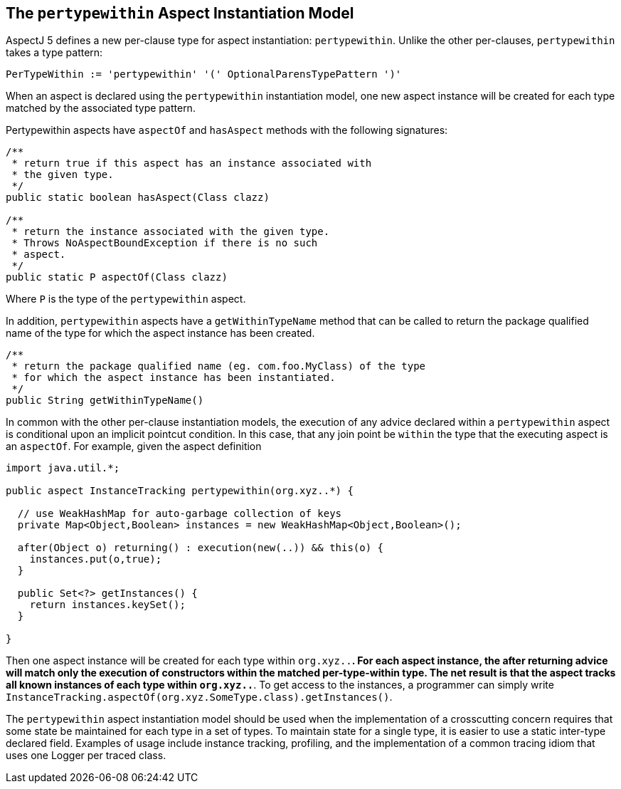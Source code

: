 [[pertypewithin]]
== The `pertypewithin` Aspect Instantiation Model

AspectJ 5 defines a new per-clause type for aspect instantiation:
`pertypewithin`. Unlike the other per-clauses, `pertypewithin` takes a
type pattern:

[source, text]
....
PerTypeWithin := 'pertypewithin' '(' OptionalParensTypePattern ')'
....

When an aspect is declared using the `pertypewithin` instantiation
model, one new aspect instance will be created for each type matched by
the associated type pattern.

Pertypewithin aspects have `aspectOf` and `hasAspect` methods with the
following signatures:

[source, java]
....
/**
 * return true if this aspect has an instance associated with
 * the given type.
 */
public static boolean hasAspect(Class clazz)

/**
 * return the instance associated with the given type.
 * Throws NoAspectBoundException if there is no such
 * aspect.
 */
public static P aspectOf(Class clazz)
....

Where `P` is the type of the `pertypewithin` aspect.

In addition, `pertypewithin` aspects have a `getWithinTypeName` method
that can be called to return the package qualified name of the type for
which the aspect instance has been created.

[source, java]
....
/**
 * return the package qualified name (eg. com.foo.MyClass) of the type
 * for which the aspect instance has been instantiated.
 */
public String getWithinTypeName()
....

In common with the other per-clause instantiation models, the execution
of any advice declared within a `pertypewithin` aspect is conditional
upon an implicit pointcut condition. In this case, that any join point
be `within` the type that the executing aspect is an `aspectOf`. For
example, given the aspect definition

[source, java]
....
import java.util.*;

public aspect InstanceTracking pertypewithin(org.xyz..*) {

  // use WeakHashMap for auto-garbage collection of keys
  private Map<Object,Boolean> instances = new WeakHashMap<Object,Boolean>();

  after(Object o) returning() : execution(new(..)) && this(o) {
    instances.put(o,true);
  }

  public Set<?> getInstances() {
    return instances.keySet();
  }

}
....

Then one aspect instance will be created for each type within
`org.xyz..*`. For each aspect instance, the after returning advice will
match only the execution of constructors within the matched
per-type-within type. The net result is that the aspect tracks all known
instances of each type within `org.xyz..*`. To get access to the
instances, a programmer can simply write
`InstanceTracking.aspectOf(org.xyz.SomeType.class).getInstances()`.

The `pertypewithin` aspect instantiation model should be used when the
implementation of a crosscutting concern requires that some state be
maintained for each type in a set of types. To maintain state for a
single type, it is easier to use a static inter-type declared field.
Examples of usage include instance tracking, profiling, and the
implementation of a common tracing idiom that uses one Logger per traced
class.
